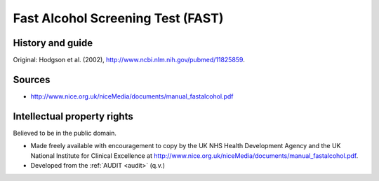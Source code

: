 ..  docs/source/tasks/fast.rst

..  Copyright (C) 2012-2019 Rudolf Cardinal (rudolf@pobox.com).
    .
    This file is part of CamCOPS.
    .
    CamCOPS is free software: you can redistribute it and/or modify
    it under the terms of the GNU General Public License as published by
    the Free Software Foundation, either version 3 of the License, or
    (at your option) any later version.
    .
    CamCOPS is distributed in the hope that it will be useful,
    but WITHOUT ANY WARRANTY; without even the implied warranty of
    MERCHANTABILITY or FITNESS FOR A PARTICULAR PURPOSE. See the
    GNU General Public License for more details.
    .
    You should have received a copy of the GNU General Public License
    along with CamCOPS. If not, see <http://www.gnu.org/licenses/>.

.. _fast:

Fast Alcohol Screening Test (FAST)
----------------------------------

History and guide
~~~~~~~~~~~~~~~~~

Original: Hodgson et al. (2002), http://www.ncbi.nlm.nih.gov/pubmed/11825859.

Sources
~~~~~~~

- http://www.nice.org.uk/niceMedia/documents/manual_fastalcohol.pdf

Intellectual property rights
~~~~~~~~~~~~~~~~~~~~~~~~~~~~

Believed to be in the public domain.

- Made freely available with encouragement to copy by the UK NHS Health
  Development Agency and the UK National Institute for Clinical Excellence at
  http://www.nice.org.uk/niceMedia/documents/manual_fastalcohol.pdf.

- Developed from the :ref:`AUDIT <audit>` (q.v.)
